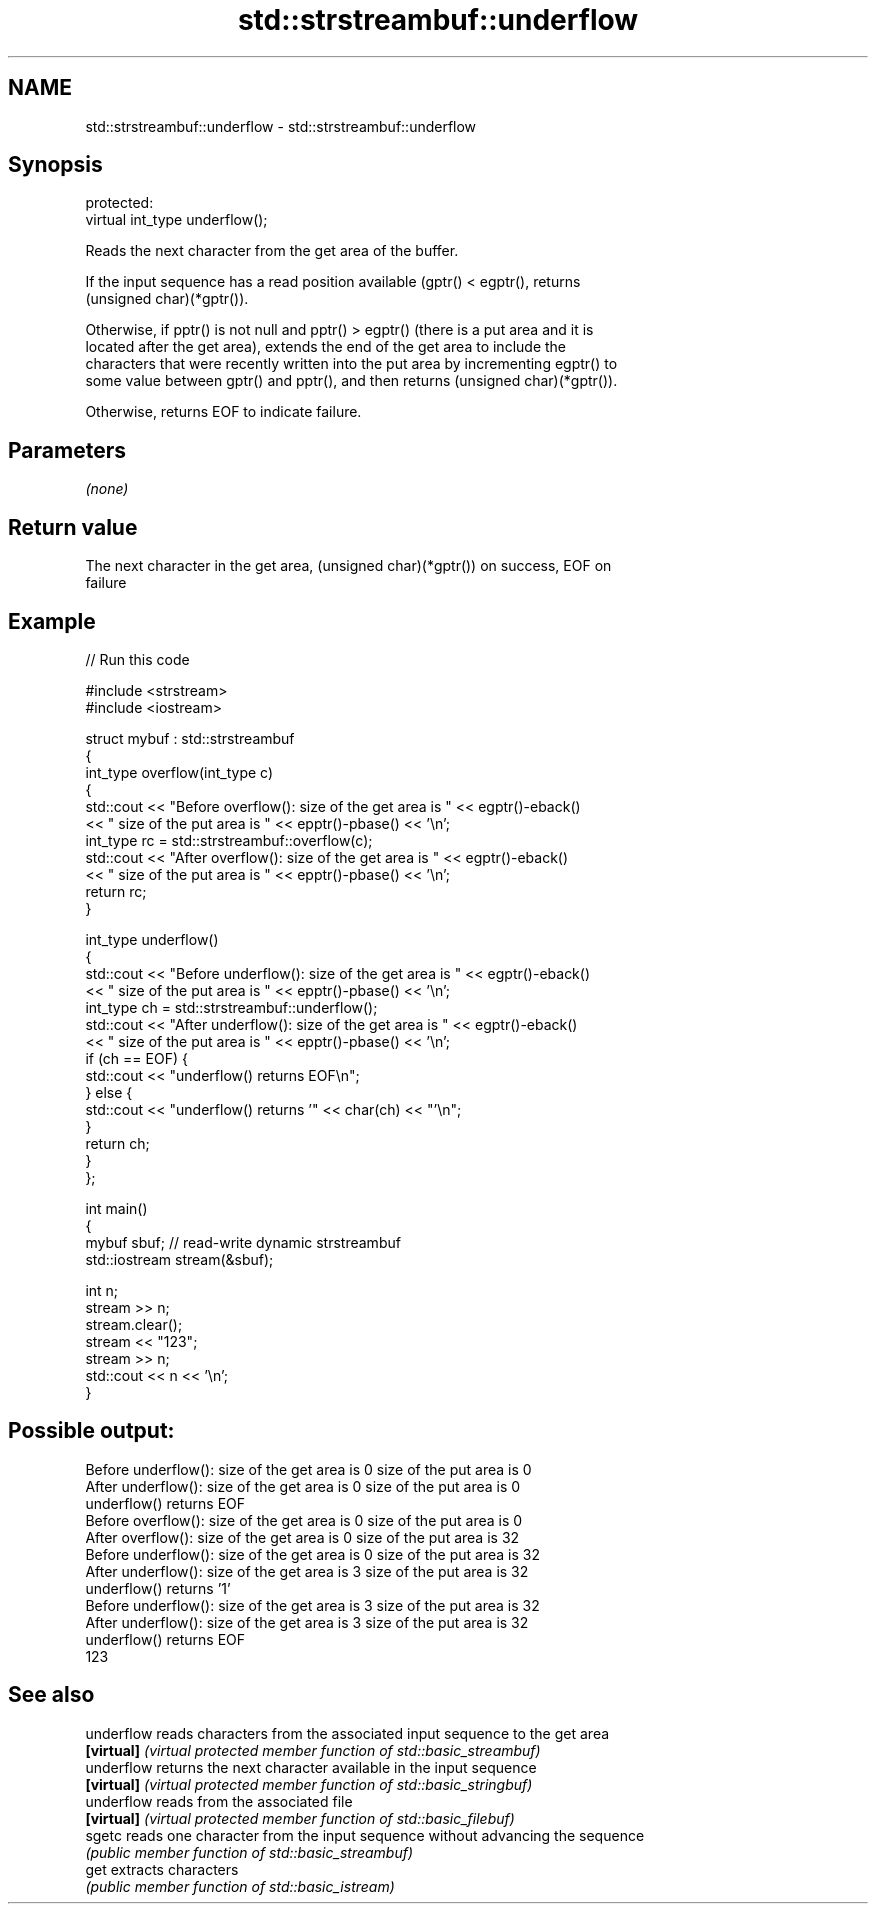 .TH std::strstreambuf::underflow 3 "2018.03.28" "http://cppreference.com" "C++ Standard Libary"
.SH NAME
std::strstreambuf::underflow \- std::strstreambuf::underflow

.SH Synopsis
   protected:
   virtual int_type underflow();

   Reads the next character from the get area of the buffer.

   If the input sequence has a read position available (gptr() < egptr(), returns
   (unsigned char)(*gptr()).

   Otherwise, if pptr() is not null and pptr() > egptr() (there is a put area and it is
   located after the get area), extends the end of the get area to include the
   characters that were recently written into the put area by incrementing egptr() to
   some value between gptr() and pptr(), and then returns (unsigned char)(*gptr()).

   Otherwise, returns EOF to indicate failure.

.SH Parameters

   \fI(none)\fP

.SH Return value

   The next character in the get area, (unsigned char)(*gptr()) on success, EOF on
   failure

.SH Example

   
// Run this code

 #include <strstream>
 #include <iostream>
  
 struct mybuf : std::strstreambuf
 {
     int_type overflow(int_type c)
     {
         std::cout << "Before overflow(): size of the get area is " << egptr()-eback()
                   << " size of the put area is " << epptr()-pbase() << '\\n';
         int_type rc = std::strstreambuf::overflow(c);
         std::cout << "After overflow(): size of the get area is " << egptr()-eback()
                   << " size of the put area is " << epptr()-pbase() << '\\n';
         return rc;
     }
  
     int_type underflow()
     {
         std::cout << "Before underflow(): size of the get area is " << egptr()-eback()
                   << " size of the put area is " << epptr()-pbase() << '\\n';
         int_type ch = std::strstreambuf::underflow();
         std::cout << "After underflow(): size of the get area is " << egptr()-eback()
                   << " size of the put area is " << epptr()-pbase() << '\\n';
         if (ch == EOF) {
             std::cout << "underflow() returns EOF\\n";
         } else {
             std::cout << "underflow() returns '" << char(ch) << "'\\n";
         }
         return ch;
     }
 };
  
 int main()
 {
     mybuf sbuf; // read-write dynamic strstreambuf
     std::iostream stream(&sbuf);
  
     int n;
     stream >> n;
     stream.clear();
     stream << "123";
     stream >> n;
     std::cout << n << '\\n';
 }

.SH Possible output:

 Before underflow(): size of the get area is 0 size of the put area is 0
 After underflow(): size of the get area is 0 size of the put area is 0
 underflow() returns EOF
 Before overflow(): size of the get area is 0 size of the put area is 0
 After overflow(): size of the get area is 0 size of the put area is 32
 Before underflow(): size of the get area is 0 size of the put area is 32
 After underflow(): size of the get area is 3 size of the put area is 32
 underflow() returns '1'
 Before underflow(): size of the get area is 3 size of the put area is 32
 After underflow(): size of the get area is 3 size of the put area is 32
 underflow() returns EOF
 123

.SH See also

   underflow reads characters from the associated input sequence to the get area
   \fB[virtual]\fP \fI(virtual protected member function of std::basic_streambuf)\fP 
   underflow returns the next character available in the input sequence
   \fB[virtual]\fP \fI(virtual protected member function of std::basic_stringbuf)\fP 
   underflow reads from the associated file
   \fB[virtual]\fP \fI(virtual protected member function of std::basic_filebuf)\fP 
   sgetc     reads one character from the input sequence without advancing the sequence
             \fI(public member function of std::basic_streambuf)\fP 
   get       extracts characters
             \fI(public member function of std::basic_istream)\fP 
